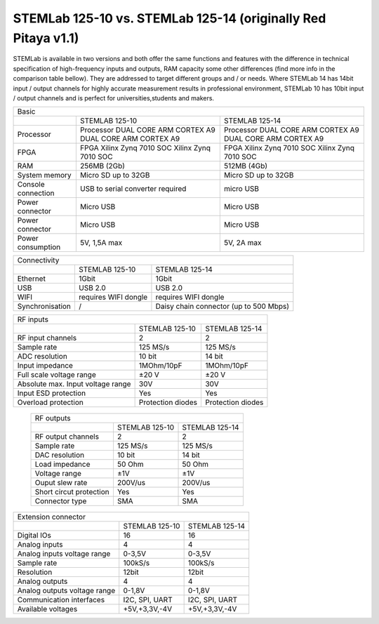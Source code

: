 STEMLab 125-10 vs. STEMLab 125-14 (originally Red Pitaya v1.1) 
##############################################################

.. image:: vs_10.jpg
   :width: 40%
   
.. image:: vs_14.jpg
   :width: 40%
   
STEMLab is available in two versions and both offer the same functions and features with the difference in technical 
specification of high-frequency inputs and outputs, RAM capacity some other differences (find more info in the 
comparison table bellow). They are addressed to target different groups and / or needs. Where STEMLab 14 has 14bit 
input / output channels for highly accurate measurement results in professional environment, STEMLab 10 has 10bit 
input / output channels and is perfect for universities,students and makers.

.. -> http://redpitaya.com/boards/stemlab-boards/

.. image:: boards_1.jpg


+--------------------+-----------------------------------------------------------+-----------------------------------------------------------+
| Basic                                                                                                                                      |
+--------------------+-----------------------------------------------------------+-----------------------------------------------------------+
|                    | STEMLAB 125-10                                            | STEMLAB 125-14                                            |
+--------------------+-----------------------------------------------------------+-----------------------------------------------------------+
| Processor          | Processor DUAL CORE ARM CORTEX A9 DUAL CORE ARM CORTEX A9 | Processor DUAL CORE ARM CORTEX A9 DUAL CORE ARM CORTEX A9 |
+--------------------+-----------------------------------------------------------+-----------------------------------------------------------+
| FPGA               | FPGA Xilinx Zynq 7010 SOC Xilinx Zynq 7010 SOC            | FPGA Xilinx Zynq 7010 SOC Xilinx Zynq 7010 SOC            |
+--------------------+-----------------------------------------------------------+-----------------------------------------------------------+
| RAM                | 256MB (2Gb)                                               | 512MB (4Gb)                                               |
+--------------------+-----------------------------------------------------------+-----------------------------------------------------------+
| System memory      | Micro SD up to 32GB                                       | Micro SD up to 32GB                                       |
+--------------------+-----------------------------------------------------------+-----------------------------------------------------------+
| Console connection | USB to serial converter required                          | micro USB                                                 |
+--------------------+-----------------------------------------------------------+-----------------------------------------------------------+
| Power connector    | Micro USB                                                 | Micro USB                                                 |
+--------------------+-----------------------------------------------------------+-----------------------------------------------------------+
| Power connector    | Micro USB                                                 | Micro USB                                                 |
+--------------------+-----------------------------------------------------------+-----------------------------------------------------------+
| Power consumption  | 5V, 1,5A max                                              | 5V, 2A max                                                |
+--------------------+-----------------------------------------------------------+-----------------------------------------------------------+

+-----------------+----------------------+---------------------------------------+
| Connectivity                                                                   |
+-----------------+----------------------+---------------------------------------+
|                 | STEMLAB 125-10       | STEMLAB 125-14                        |
+-----------------+----------------------+---------------------------------------+
| Ethernet        | 1Gbit                | 1Gbit                                 |
+-----------------+----------------------+---------------------------------------+
| USB             | USB 2.0              | USB 2.0                               |
+-----------------+----------------------+---------------------------------------+
| WIFI            | requires WIFI dongle | requires WIFI dongle                  |
+-----------------+----------------------+---------------------------------------+
| Synchronisation | /                    | Daisy chain connector (up to 500 Mbps)|
+-----------------+----------------------+---------------------------------------+
    
+-----------------------------------+-------------------+--------------------+
| RF inputs                                                                  |
+-----------------------------------+-------------------+--------------------+
|                                   | STEMLAB 125-10    | STEMLAB 125-14     |
+-----------------------------------+-------------------+--------------------+
| RF input channels                 | 2                 | 2                  |
+-----------------------------------+-------------------+--------------------+
| Sample rate                       | 125 MS/s          | 125 MS/s           |
+-----------------------------------+-------------------+--------------------+
| ADC resolution                    | 10 bit            | 14 bit             |
+-----------------------------------+-------------------+--------------------+
| Input impedance                   | 1MOhm/10pF        | 1MOhm/10pF         |
+-----------------------------------+-------------------+--------------------+
| Full scale voltage range          | ±20 V             | ±20 V              |
+-----------------------------------+-------------------+--------------------+
| Absolute max. Input voltage range | 30V               | 30V                |
+-----------------------------------+-------------------+--------------------+
| Input ESD protection              | Yes               | Yes                |
+-----------------------------------+-------------------+--------------------+
| Overload protection               | Protection diodes | Protection diodes  |
+-----------------------------------+-------------------+--------------------+

 +-------------------------+----------------+----------------+
 | RF outputs                                                |
 +-------------------------+----------------+----------------+
 |                         | STEMLAB 125-10 | STEMLAB 125-14 |
 +-------------------------+----------------+----------------+
 | RF output channels      | 2              | 2              |
 +-------------------------+----------------+----------------+
 | Sample rate             | 125 MS/s       | 125 MS/s       |
 +-------------------------+----------------+----------------+
 | DAC resolution          | 10 bit         | 14 bit         |
 +-------------------------+----------------+----------------+
 | Load impedance          | 50 Ohm         | 50 Ohm         |
 +-------------------------+----------------+----------------+
 | Voltage range           | ±1V            | ±1V            |
 +-------------------------+----------------+----------------+
 | Ouput slew rate         | 200V/us        | 200V/us        |
 +-------------------------+----------------+----------------+
 | Short circut protection | Yes            | Yes            |
 +-------------------------+----------------+----------------+
 | Connector type          | SMA            | SMA            |
 +-------------------------+----------------+----------------+
 
+------------------------------+-------------------+----------------+
| Extension connector                                               |
+------------------------------+-------------------+----------------+
|                              | STEMLAB 125-10    | STEMLAB 125-14 |
+------------------------------+-------------------+----------------+
| Digital IOs                  | 16                | 16             |
+------------------------------+-------------------+----------------+
| Analog inputs                | 4                 | 4              |
+------------------------------+-------------------+----------------+
| Analog inputs voltage range  | 0-3,5V            | 0-3,5V         |
+------------------------------+-------------------+----------------+
| Sample rate                  | 100kS/s           | 100kS/s        |
+------------------------------+-------------------+----------------+
| Resolution                   | 12bit             | 12bit          |
+------------------------------+-------------------+----------------+
| Analog outputs               | 4                 | 4              |
+------------------------------+-------------------+----------------+
| Analog outputs voltage range | 0-1,8V            | 0-1,8V         |
+------------------------------+-------------------+----------------+
| Communication interfaces     | I2C, SPI, UART    | I2C, SPI, UART |
+------------------------------+-------------------+----------------+
| Available voltages           | +5V,+3,3V,-4V     | +5V,+3,3V,-4V  |
+------------------------------+-------------------+----------------+
 
